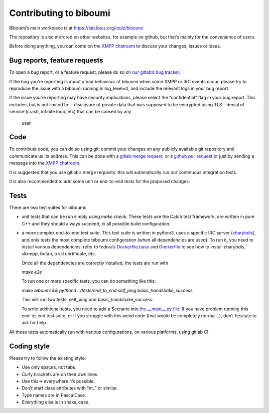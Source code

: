 Contributing to biboumi
=======================

Biboumi’s main workplace is at https://lab.louiz.org/louiz/biboumi

The repository is also mirrored on other websites, for example on github,
but that’s mainly for the convenience of users.

Before doing anything, you can come on the `XMPP chatroom`_ to discuss your
changes, issues or ideas.


Bug reports, feature requests
-----------------------------

To open a bug report, or a feature request, please do so on `our gitlab’s
bug tracker`_.

If the bug you’re reporting is about a bad behaviour of biboumi when some XMPP
or IRC events occur, please try to reproduce the issue with a biboumi running
in log_level=0, and include the relevant logs in your bug report.

If the issue you’re reporting may have security implications, please
select the “confidential” flag in your bug report. This includes, but is not limited to:
- disclosure of private data that was supposed to be encrypted using TLS
- denial of service (crash, infinite loop, etc) that can be caused by any
  user


Code
----

To contribute code, you can do so using git: commit your changes on any
publicly available git repository and communicate us its address.  This can
be done with a `gitlab merge request`_, or a `github pull request`_ or just
by sending a message into the `XMPP chatroom`_.

It is suggested that you use gitlab’s merge requests: this will
automatically run our continuous integration tests.

It is also recommended to add some unit or end-to-end tests for the proposed
changes.


Tests
-----

There are two test suites for biboumi:

- unit tests that can be run simply using `make check`.
  These tests use the Catch test framework, are written in pure C++
  and they should always succeed, in all possible build configuration.

- a more complex end-to-end test suite. This test suite is written in python3,
  uses a specific IRC server (`charybdis`_), and only tests the most complete
  biboumi configuration (when all dependencies are used). To run it, you need
  to install various dependencies: refer to fedora’s `Dockerfile.base`_ and
  `Dockerfile`_ to see how to install charybdis, slixmpp, botan, a ssl
  certificate, etc.

  Once all the dependencies are correctly installed, the tests are run with

  `make e2e`

  To run one or more specific tests, you can do something like this:

  `make biboumi && python3 ../tests/end_to_end  self_ping  basic_handshake_success`

  This will run two tests, self_ping and basic_handshake_success.

  To write additional tests, you need to add a Scenario
  into `the __main__.py file`_. If you have problem running this end-to-end
  test suite, or if you struggle with this weird code (that would be
  completely normal…), don’t hesitate to ask for help.


All these tests automatically run with various configurations, on various
platforms, using gitlab CI.


Coding style
------------
Please try to follow the existing style:

- Use only spaces, not tabs.
- Curly brackets are on their own lines.
- Use this-> everywhere it’s possible.
- Don’t start class attributes with “m_” or similar.
- Type names are in PascalCase.
- Everything else is in snake_case.


.. _our gitlab’s bug tracker: https://lab.louiz.org/louiz/biboumi/issues/new
.. _gitlab merge request: https://lab.louiz.org/louiz/biboumi/merge_requests/new
.. _github pull request: https://github.com/louiz/biboumi/pulls
.. _XMPP chatroom: xmpp:biboumi@muc.poez.io
.. _Dockerfile.base: docker/biboumi-test/fedora/Dockerfile.base
.. _Dockerfile: docker/biboumi-test/fedora/Dockerfile
.. _charybdis: https://github.com/charybdis-ircd/charybdis
.. _the __main__.py file: tests/end_to_end/__main__.py
